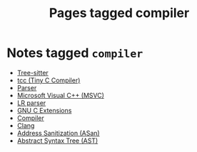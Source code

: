 #+TITLE: Pages tagged compiler
* Notes tagged ~compiler~
- [[../notes/tree_sitter.org][Tree-sitter]]
- [[../notes/tcc.org][tcc (Tiny C Compiler)]]
- [[../notes/parser.org][Parser]]
- [[../notes/msvc.org][Microsoft Visual C++ (MSVC)]]
- [[../notes/lr_parser.org][LR parser]]
- [[../notes/gnu_c_ext.org][GNU C Extensions]]
- [[../notes/compiler.org][Compiler]]
- [[../notes/clang.org][Clang]]
- [[../notes/address_sanitization.org][Address Sanitization (ASan)]]
- [[../notes/abstract_syntax_tree.org][Abstract Syntax Tree (AST)]]
